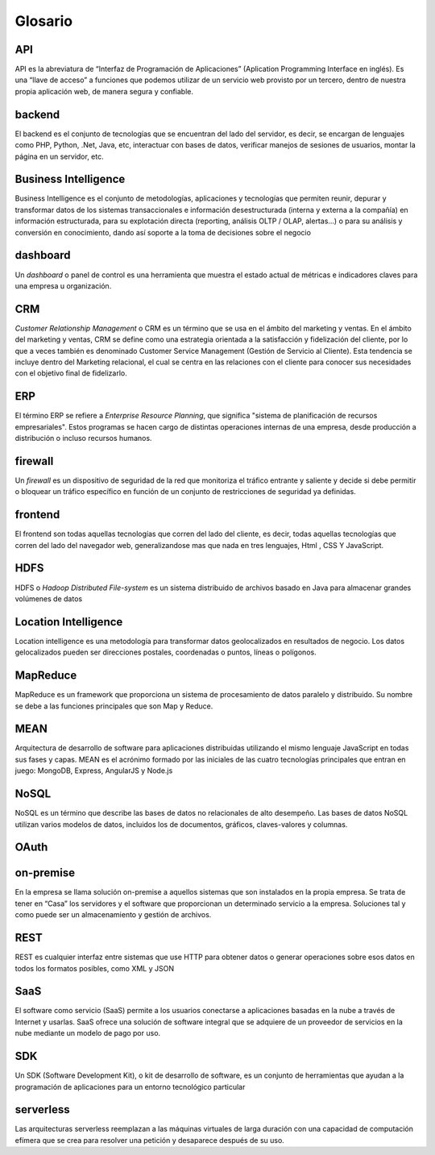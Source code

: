 .. _glosario:

Glosario
========

.. _API:

API
---

API es la abreviatura de “Interfaz de Programación de Aplicaciones” (Aplication Programming Interface en inglés). Es una “llave de acceso” a funciones que podemos utilizar de un servicio web provisto por un tercero, dentro de nuestra propia aplicación web, de manera segura y confiable.

.. _backend:

backend
-------

El backend es el conjunto de tecnologías que se encuentran del lado del servidor, es decir, se encargan de lenguajes como PHP, Python, .Net, Java, etc, interactuar con bases de datos, verificar manejos de sesiones de usuarios, montar la página en un servidor, etc.

.. _business-intelligence:

Business Intelligence
---------------------

Business Intelligence es el conjunto de metodologías, aplicaciones y tecnologías que permiten reunir, depurar y transformar datos de los sistemas transaccionales e información desestructurada (interna y externa a la compañía) en información estructurada, para su explotación directa (reporting, análisis OLTP / OLAP, alertas...) o para su análisis y conversión en conocimiento, dando así soporte a la toma de decisiones sobre el negocio

.. _dashboard:

dashboard
---------

Un *dashboard* o panel de control es una herramienta que muestra el estado actual de métricas e indicadores claves para una empresa u organización.

.. _crm:

CRM
---

*Customer Relationship Management* o CRM es un término que se usa en el ámbito del marketing y ventas. En el ámbito del marketing y ventas, CRM se define como una estrategia orientada a la satisfacción y fidelización del cliente, por lo que a veces también es denominado Customer Service Management (Gestión de Servicio al Cliente). Esta tendencia se incluye dentro del Marketing relacional, el cual se centra en las relaciones con el cliente para conocer sus necesidades con el objetivo final de fidelizarlo.

.. _erp:

ERP
---

El término ERP se refiere a *Enterprise Resource Planning*, que significa "sistema de planificación de recursos empresariales". Estos programas se hacen cargo de distintas operaciones internas de una empresa, desde producción a distribución o incluso recursos humanos.

.. _firewall:

firewall
--------

Un *firewall* es un dispositivo de seguridad de la red que monitoriza el tráfico entrante y saliente y decide si debe permitir o bloquear un tráfico específico en función de un conjunto de restricciones de seguridad ya definidas.

.. _frontend:

frontend
--------

El frontend son todas aquellas tecnologías que corren del lado del cliente, es decir, todas aquellas tecnologías que corren del lado del navegador web, generalizandose mas que nada en tres lenguajes, Html , CSS Y JavaScript.

.. _hdfs:

HDFS
----

HDFS o *Hadoop Distributed File-system* es un sistema distribuido de archivos basado en Java para almacenar grandes volúmenes de datos

.. _location-intelligence:

Location Intelligence
---------------------

Location intelligence es una metodología para transformar datos geolocalizados en resultados de negocio. Los datos gelocalizados pueden ser direcciones postales, coordenadas o puntos, líneas o polígonos.

.. _mapreduce:

MapReduce
---------

MapReduce es un framework que proporciona un sistema de procesamiento de datos paralelo y distribuido. Su nombre se debe a las funciones principales que son Map y Reduce.

.. _mean:

MEAN
----

Arquitectura de desarrollo de software para aplicaciones distribuidas utilizando el mismo lenguaje JavaScript en todas sus fases y capas. MEAN es el acrónimo formado por las iniciales de las cuatro tecnologías principales que entran en juego: MongoDB, Express, AngularJS y Node.js

.. _nosql:

NoSQL
-----

NoSQL es un término que describe las bases de datos no relacionales de alto desempeño. Las bases de datos NoSQL utilizan varios modelos de datos, incluidos los de documentos, gráficos, claves-valores y columnas.

.. _oauth:

OAuth
-----



.. _on-premise:

on-premise
----------

En la empresa se llama solución on-premise a aquellos sistemas que son instalados en la propia empresa. Se trata de tener en “Casa” los servidores y el software que proporcionan un determinado servicio a la empresa. Soluciones tal y como puede ser un almacenamiento y gestión de archivos.

.. _REST:

REST
----

REST es cualquier interfaz entre sistemas que use HTTP para obtener datos o generar operaciones sobre esos datos en todos los formatos posibles, como XML y JSON

.. _saas:

SaaS
----

El software como servicio (SaaS) permite a los usuarios conectarse a aplicaciones basadas en la nube a través de Internet y usarlas. SaaS ofrece una solución de software integral que se adquiere de un proveedor de servicios en la nube mediante un modelo de pago por uso.

.. _SDK:

SDK
---

Un SDK (Software Development Kit), o kit de desarrollo de software, es un conjunto de herramientas que ayudan a la programación de aplicaciones para un entorno tecnológico particular

.. _serverless:

serverless
----------

Las arquitecturas serverless reemplazan a las máquinas virtuales de larga duración con una capacidad de computación efímera que se crea para resolver una petición y desaparece después de su uso.

